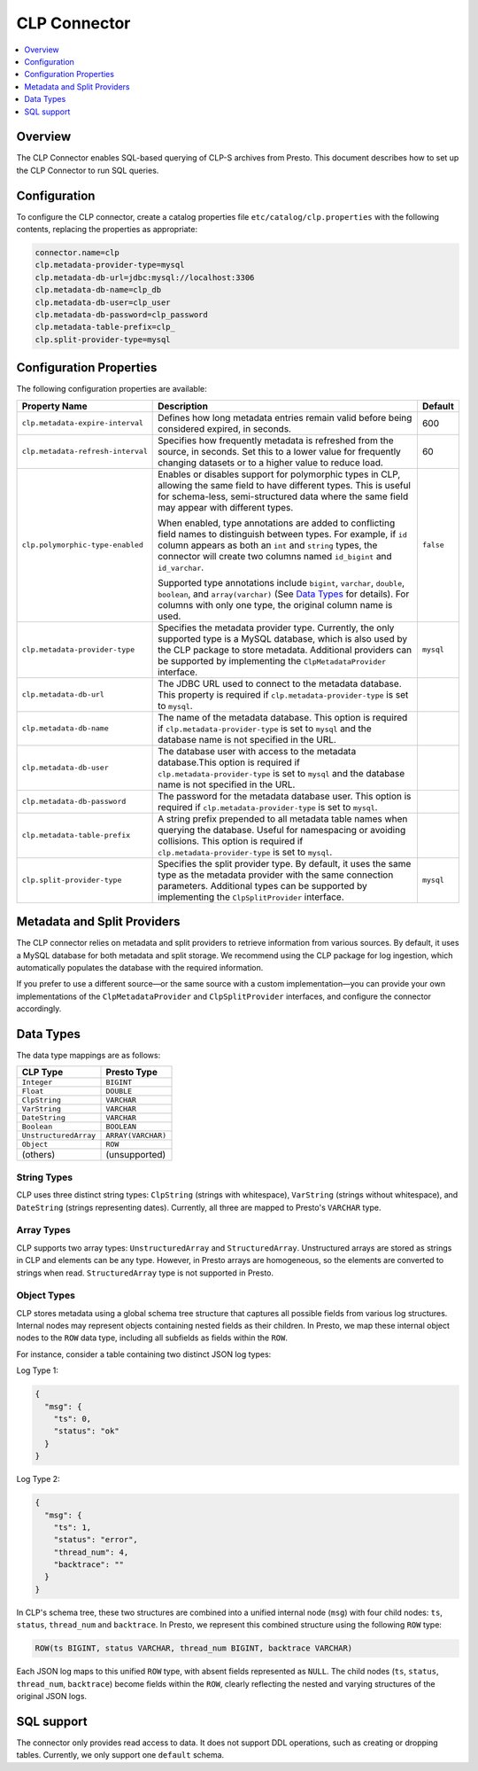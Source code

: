 =============
CLP Connector
=============

.. contents::
    :local:
    :backlinks: none
    :depth: 1

Overview
--------

The CLP Connector enables SQL-based querying of CLP-S archives from Presto. This document describes how to set up the
CLP Connector to run SQL queries.


Configuration
-------------

To configure the CLP connector, create a catalog properties file
``etc/catalog/clp.properties`` with the following contents,
replacing the properties as appropriate:

.. code-block:: none

    connector.name=clp
    clp.metadata-provider-type=mysql
    clp.metadata-db-url=jdbc:mysql://localhost:3306
    clp.metadata-db-name=clp_db
    clp.metadata-db-user=clp_user
    clp.metadata-db-password=clp_password
    clp.metadata-table-prefix=clp_
    clp.split-provider-type=mysql


Configuration Properties
------------------------

The following configuration properties are available:

================================== ======================================================================== =========
Property Name                      Description                                                              Default
================================== ======================================================================== =========
``clp.metadata-expire-interval``   Defines how long metadata entries remain valid before being considered   600
                                   expired, in seconds.
``clp.metadata-refresh-interval``  Specifies how frequently metadata is refreshed from the source, in       60
                                   seconds. Set this to a lower value for frequently changing datasets or
                                   to a higher value to reduce load.
``clp.polymorphic-type-enabled``   Enables or disables support for polymorphic types in CLP, allowing the   ``false``
                                   same field to have different types. This is useful for schema-less,
                                   semi-structured data where the same field may appear with different
                                   types.

                                   When enabled, type annotations are added to conflicting field names to
                                   distinguish between types. For example, if ``id`` column appears as both
                                   an ``int`` and ``string`` types, the connector will create two columns
                                   named ``id_bigint`` and ``id_varchar``.

                                   Supported type annotations include ``bigint``, ``varchar``, ``double``,
                                   ``boolean``, and ``array(varchar)`` (See `Data Types`_ for details). For
                                   columns with only one type, the original column name is used.
``clp.metadata-provider-type``     Specifies the metadata provider type. Currently, the only supported      ``mysql``
                                   type is a MySQL database, which is also used by the CLP package to store
                                   metadata. Additional providers can be supported by implementing the
                                   ``ClpMetadataProvider`` interface.
``clp.metadata-db-url``            The JDBC URL used to connect to the metadata database. This property is
                                   required if ``clp.metadata-provider-type`` is set to ``mysql``.
``clp.metadata-db-name``           The name of the metadata database. This option is required if
                                   ``clp.metadata-provider-type`` is set to ``mysql`` and the database name
                                   is not specified in the URL.
``clp.metadata-db-user``           The database user with access to the metadata database.This option is
                                   required if ``clp.metadata-provider-type`` is set to ``mysql`` and the
                                   database name is not specified in the URL.
``clp.metadata-db-password``       The password for the metadata database user. This option is required if
                                   ``clp.metadata-provider-type`` is set to ``mysql``.
``clp.metadata-table-prefix``      A string prefix prepended to all metadata table names when querying the
                                   database. Useful for namespacing or avoiding collisions. This option is
                                   required if ``clp.metadata-provider-type`` is set to ``mysql``.
``clp.split-provider-type``        Specifies the split provider type. By default, it uses the same type as  ``mysql``
                                   the metadata provider with the same connection parameters. Additional
                                   types can be supported by implementing the ``ClpSplitProvider``
                                   interface.
================================== ======================================================================== =========



Metadata and Split Providers
----------------------------
The CLP connector relies on metadata and split providers to retrieve information from various sources. By default, it
uses a MySQL database for both metadata and split storage. We recommend using the CLP package for log ingestion, which
automatically populates the database with the required information.

If you prefer to use a different source—or the same source with a custom implementation—you can provide your own
implementations of the ``ClpMetadataProvider`` and ``ClpSplitProvider`` interfaces, and configure the connector
accordingly.

Data Types
----------

The data type mappings are as follows:

====================== ====================
CLP Type               Presto Type
====================== ====================
``Integer``            ``BIGINT``
``Float``              ``DOUBLE``
``ClpString``          ``VARCHAR``
``VarString``          ``VARCHAR``
``DateString``         ``VARCHAR``
``Boolean``            ``BOOLEAN``
``UnstructuredArray``  ``ARRAY(VARCHAR)``
``Object``             ``ROW``
(others)               (unsupported)
====================== ====================

String Types
^^^^^^^^^^^^

CLP uses three distinct string types: ``ClpString`` (strings with whitespace), ``VarString`` (strings without
whitespace), and ``DateString`` (strings representing dates). Currently, all three are mapped to Presto's ``VARCHAR``
type.

Array Types
^^^^^^^^^^^

CLP supports two array types: ``UnstructuredArray`` and ``StructuredArray``. Unstructured arrays are stored as strings
in CLP and elements can be any type. However, in Presto arrays are homogeneous, so the elements are converted to strings
when read. ``StructuredArray`` type is not supported in Presto.

Object Types
^^^^^^^^^^^^
CLP stores metadata using a global schema tree structure that captures all possible fields from various log structures.
Internal nodes may represent objects containing nested fields as their children. In Presto, we map these internal object
nodes to the ``ROW`` data type, including all subfields as fields within the ``ROW``.

For instance, consider a table containing two distinct JSON log types:

Log Type 1:

.. code-block:: json

   {
     "msg": {
       "ts": 0,
       "status": "ok"
     }
   }

Log Type 2:

.. code-block:: json

   {
     "msg": {
       "ts": 1,
       "status": "error",
       "thread_num": 4,
       "backtrace": ""
     }
   }

In CLP's schema tree, these two structures are combined into a unified internal node (``msg``) with four child nodes:
``ts``, ``status``, ``thread_num`` and ``backtrace``. In Presto, we represent this combined structure using the
following ``ROW`` type:

.. code-block:: sql

   ROW(ts BIGINT, status VARCHAR, thread_num BIGINT, backtrace VARCHAR)

Each JSON log maps to this unified ``ROW`` type, with absent fields represented as ``NULL``. The child nodes (``ts``,
``status``, ``thread_num``, ``backtrace``) become fields within the ``ROW``, clearly reflecting the nested and varying
structures of the original JSON logs.

SQL support
-----------

The connector only provides read access to data. It does not support DDL operations, such as creating or dropping
tables. Currently, we only support one ``default`` schema.
